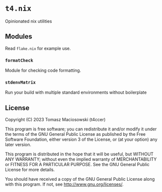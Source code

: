 * =t4.nix=

Opinionated nix utilities

** Modules

Read =flake.nix= for example use.

*** =formatCheck=

Module for checking code formatting.

*** =stdenvMatrix=

Run your build with multiple standard environments without boilerplate

** License

Copyright (C) 2023 Tomasz Maciosowski (t4ccer)

This program is free software; you can redistribute it and/or modify it under the terms of the GNU General Public License as published by the Free Software Foundation, either version 3 of the License, or (at your option) any later version.

This program is distributed in the hope that it will be useful, but WITHOUT ANY WARRANTY; without even the implied warranty of MERCHANTABILITY or FITNESS FOR A PARTICULAR PURPOSE. See the GNU General Public License for more details.

You should have received a copy of the GNU General Public License along with this program. If not, see http://www.gnu.org/licenses/.
